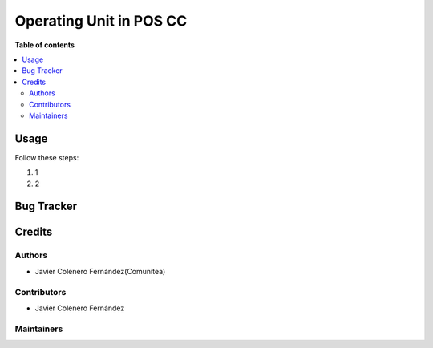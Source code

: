 ========================
Operating Unit in POS CC
========================



**Table of contents**

.. contents::
   :local:

Usage
=====

Follow these steps:

#. 1
#. 2

Bug Tracker
===========


Credits
=======

Authors
~~~~~~~

* Javier Colenero Fernández(Comunitea)

Contributors
~~~~~~~~~~~~

* Javier Colenero Fernández


Maintainers
~~~~~~~~~~~
